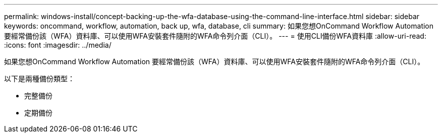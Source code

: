 ---
permalink: windows-install/concept-backing-up-the-wfa-database-using-the-command-line-interface.html 
sidebar: sidebar 
keywords: oncommand, workflow, automation, back up, wfa, database, cli 
summary: 如果您想OnCommand Workflow Automation 要經常備份該（WFA）資料庫、可以使用WFA安裝套件隨附的WFA命令列介面（CLI）。 
---
= 使用CLI備份WFA資料庫
:allow-uri-read: 
:icons: font
:imagesdir: ../media/


[role="lead"]
如果您想OnCommand Workflow Automation 要經常備份該（WFA）資料庫、可以使用WFA安裝套件隨附的WFA命令列介面（CLI）。

以下是兩種備份類型：

* 完整備份
* 定期備份


